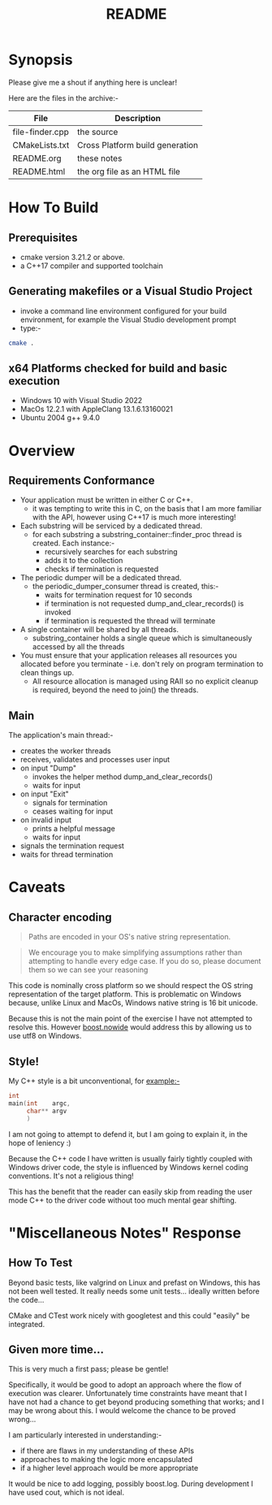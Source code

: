 #+TITLE:README
#+AUTHOR:Jolyon Wright
#+EMAIL:jolyon.wright@gmail.com
# #+OPTIONS: toc:nil
# #+OPTIONS: num:nil
#+OPTIONS: author:nil date:nil
#+OPTIONS: ^:nil

#+OPTIONS: toc:20
#+OPTIONS: author:nil date:nil
# #+HTML_HEAD_EXTRA: <style>*{font-family: Liberation Mono; !important}</style>

#+HTML_HEAD: <style>pre.src {background-color: #303030; color: #e5e5e5;}</style>
#+HTML_HEAD: <style>p.verse {background-color: #D1EEEE;}</style>

#+LATEX: \setlength\parindent{0pt}
#+LATEX: \parskip=12pt % adds vertical space between paragraphs
#+LATEX_HEADER: \usepackage[inline]{enumitem}
#+LATEX_HEADER: \usepackage{extsizes}
#+LATEX_HEADER: \usepackage{xeCJK}
#+LATEX_HEADER: \setlist[itemize]{noitemsep}
#+LATEX_HEADER: \setlist[enumerate]{noitemsep}
#+LATEX_HEADER: \usepackage[margin=1in]{geometry}
#+LATEX_HEADER: \usepackage{graphicx,wrapfig,lipsum}
#+LATEX_HEADER: \documentclass[a4paper,8pt]{article}




* Synopsis

Please give me a shout if anything here is unclear!

Here are the files in the archive:-

#+ATTR_HTML: :border 2 :rules all :frame border
| File            | Description                     |
|-----------------+---------------------------------|
| file-finder.cpp | the source                      |
| CMakeLists.txt  | Cross Platform build generation |
| README.org      | these notes                     |
| README.html     | the org file as an HTML file    |

* How To Build
** Prerequisites
- cmake version 3.21.2 or above.
- a C++17 compiler and supported toolchain
** Generating makefiles or a Visual Studio Project
- invoke a command line environment configured for your build environment, for example the Visual Studio development prompt
- type:-
#+begin_src bash
  cmake .
#+end_src
** x64 Platforms checked for build and basic execution
  - Windows 10 with Visual Studio 2022
  - MacOs 12.2.1 with AppleClang 13.1.6.13160021
  - Ubuntu 2004 g++ 9.4.0

* Overview
** Requirements Conformance
- Your application must be written in either C or C++.
  - it was tempting to write this in C, on the basis that I am more familiar with the API, however using C++17 is much more interesting!
- Each substring will be serviced by a dedicated thread.
  - for each substring a substring_container::finder_proc thread is created.
    Each instance:-
    - recursively searches for each substring
    - adds it to the collection
    - checks if termination is requested
- The periodic dumper will be a dedicated thread.
  - the periodic_dumper_consumer thread is created, this:-
    - waits for termination request for 10 seconds
    - if termination is not requested dump_and_clear_records() is invoked
    - if termination is requested the thread will terminate
- A single container will be shared by all threads.
  - substring_container holds a single queue which is simultaneously accessed by all the threads
- You must ensure that your application releases all resources you allocated before you terminate - i.e. don't rely on program termination to clean things up.
  - All resource allocation is managed using RAII so no explicit cleanup is required, beyond the need to join() the threads.
** Main
The application's main thread:-
- creates the worker threads
- receives, validates and processes user input
- on input "Dump"
  - invokes the helper method dump_and_clear_records()
  - waits for input
- on input "Exit"
  - signals for termination
  - ceases waiting for input
- on invalid input
  - prints a helpful message
  - waits for input
- signals the termination request
- waits for thread termination


* Caveats
** Character encoding

#+begin_quote
Paths are encoded in your OS's native string representation.
#+end_quote

#+begin_quote
We encourage you to make simplifying assumptions rather than attempting to handle
every edge case. If you do so, please document them so we can see your reasoning
#+end_quote

This code is nominally cross platform so we should respect the OS string representation of the target platform.  This is problematic on Windows because, unlike Linux and MacOs, Windows native string is 16 bit unicode.

Because this is not the main point of the exercise I have not attempted to resolve this.  However [[https://www.boost.org/doc/libs/develop/libs/nowide/doc/html/index.html][boost.nowide]] would address this by allowing us to use utf8 on Windows.

** Style!
My C++ style is a bit unconventional, for example:-

#+begin_src C
  int
  main(int    argc,
       char** argv
       )
#+end_src

I am not going to attempt to defend it, but I am going to explain it, in the hope of leniency :)

Because the C++ code I have written is usually fairly tightly coupled with Windows driver code, the style is  influenced by Windows kernel coding conventions.  It's not a religious thing!

This has the benefit that the reader can easily skip from reading the user mode C++ to the driver code without too much mental gear shifting.

* "Miscellaneous Notes" Response
** How To Test

Beyond basic tests, like valgrind on Linux and prefast on Windows, this has not been well tested.  It really needs some unit tests… ideally written before the code…

CMake and CTest work nicely with googletest and this could "easily" be integrated.

** Given more time...

This is very much a first pass; please be gentle!

Specifically, it would be good to adopt an approach where the flow of execution was clearer.  Unfortunately time constraints have meant that I have not had a chance to get beyond producing something that works; and I may be wrong about this.  I would welcome the chance to be proved wrong…

I am particularly interested in understanding:-
  - if there are flaws in my understanding of these APIs
  - approaches to making the logic more encapsulated
  - if a higher level approach would be more appropriate

It would be nice to add logging, possibly boost.log.  During development I have used cout, which is not ideal.
